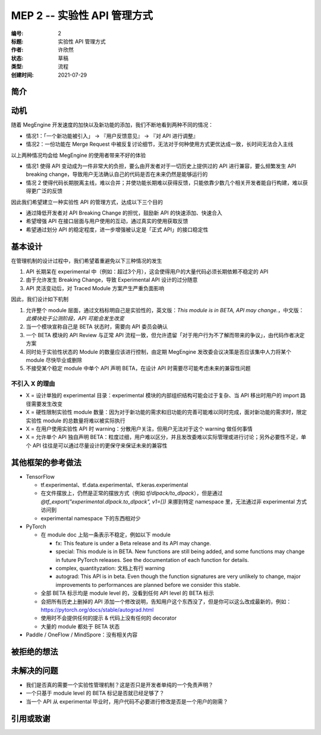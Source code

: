 .. _mep-0002:

============================
MEP 2 -- 实验性 API 管理方式
============================
:编号: 2
:标题: 实验性 API 管理方式
:作者: 许欣然
:状态: 草稿
:类型: 流程
:创建时间: 2021-07-29

简介
----


动机
----
随着 MegEngine 开发速度的加快以及新功能的添加，我们不断地看到两种不同的情况：

* 情况1：「一个新功能被引入」 -> 『用户反馈意见』 -> 『对 API 进行调整』
* 情况2：一份功能在 Merge Request 中被反复讨论细节，无法对于何种使用方式更优达成一致，长时间无法合入主线

以上两种情况均会给 MegEngine 的使用者带来不好的体验

* 情况1 使得 API 变动成为一件非常大的负担，要么由开发者对于一切历史上提供过的 API 进行兼容，要么频繁发生 API breaking change，导致用户无法确认自己的代码是否在未来仍然是能够运行的
* 情况 2 使得代码长期脱离主线，难以合并；并使功能长期难以获得反馈，只能依靠少数几个相关开发者能自行构建，难以获得更广泛的反馈

因此我们希望建立一种实验性 API 的管理方式，达成以下三个目的

* 通过降低开发者对 API Breaking Change 的担忧，鼓励新 API 的快速添加、快速合入
* 希望增强 API 在接口层面与用户使用的互动，通过真实的使用获取反馈
* 希望通过划分 API 的稳定程度，进一步增强被认定是「正式 API」的接口稳定性

基本设计
--------

在管理机制的设计过程中，我们希望着重避免以下三种情况的发生

1. API 长期呆在 experimental 中（例如：超过3个月），这会使得用户的大量代码必须长期依赖不稳定的 API
2. 由于允许发生 Breaking Change，导致 Experimental API 设计的过分随意
3. API 灵活变动后，对 Traced Module 方案产生严重负面影响

因此，我们设计如下机制

1. 允许整个 module 层面，通过文档标明自己是实验性的，英文版：`This module is in BETA, API may change.`，中文版：`此模块处于公测阶段，API 可能会发生改变`
2. 当一个模块宣称自己是 BETA 状态时，需要向 API 委员会确认
3. 一个 BETA 模块的 API Review 与正常 API 流程一致，但允许遗留「对于用户行为不了解而带来的争议」，由代码作者决定方案
4. 同时处于实验性状态的 Module 的数量应该进行控制，由定期 MegEngine 发改委会议决策是否应该集中人力将某个 module 尽快毕业或删除
5. 不接受某个稳定 module 中单个 API 声明 BETA，在设计 API 时需要尽可能考虑未来的兼容性问题

不引入 X 的理由
~~~~~~~~~~~~~~~

* X = 设计单独的 experimental 目录：experimental 模块的内部组织结构可能会过于复杂、当 API 移出时用户的 import 路径需要发生改变
* X = 硬性限制实验性 module 数量：因为对于新功能的需求和旧功能的完善可能难以同时完成，面对新功能的需求时，限定实验性 module 的总数量将难以被实际执行
* X = 在用户使用实验性 API 时 warning：分散用户关注，但用户无法对于这个 warning 做任何事情
* X = 允许单个 API 独自声明 BETA：粒度过细，用户难以区分，并且发改委难以实际管理或进行讨论；另外必要性不足，单个 API 往往是可以通过尽量设计的更保守来保证未来的兼容性

其他框架的参考做法
------------------

* TensorFlow

  * tf.experimental、tf.data.experimental、tf.keras.experimental
  * 在文件摆放上，仍然是正常的摆放方式（例如 `tf/dlpack/to_dlpack`），但是通过 `@tf_export("experimental.dlpack.to_dlpack", v1=[])` 来挪到特定 namespace 里，无法通过非 experimental 方式访问到
  * experimental namespace 下的东西相对少

* PyTorch
  
  * 在 module doc 上贴一条表示不稳定，例如以下 module

    * fx: This feature is under a Beta release and its API may change.
    * special: This module is in BETA. New functions are still being added, and some functions may change in future PyTorch releases. See the documentation of each function for details.
    * complex, quantityzation: 文档上有行 warning
    * autograd: This API is in beta. Even though the function signatures are very unlikely to change, major improvements to performances are planned before we consider this stable.

  * 全部 BETA 标示均是 module level 的，没看到任何 API level 的 BETA 标示
  * 会把所有历史上删掉的 API 添加一个修改说明，告知用户这个东西没了，但是你可以这么改成最新的，例如：https://pytorch.org/docs/stable/autograd.html
  * 使用时不会提供任何的提示 & 代码上没有任何的 decorator
  * 大量的 module 都处于 BETA 状态

* Paddle / OneFlow / MindSpore：没有相关内容



被拒绝的想法
------------


未解决的问题
------------

* 我们是否真的需要一个实验性管理机制？这是否只是开发者单纯的一个免责声明？
* 一个只基于 module level 的 BETA 标记是否就已经足够了？
* 当一个 API 从 experimental 毕业时，用户代码不必要进行修改是否是一个用户的刚需？

引用或致谢
----------
